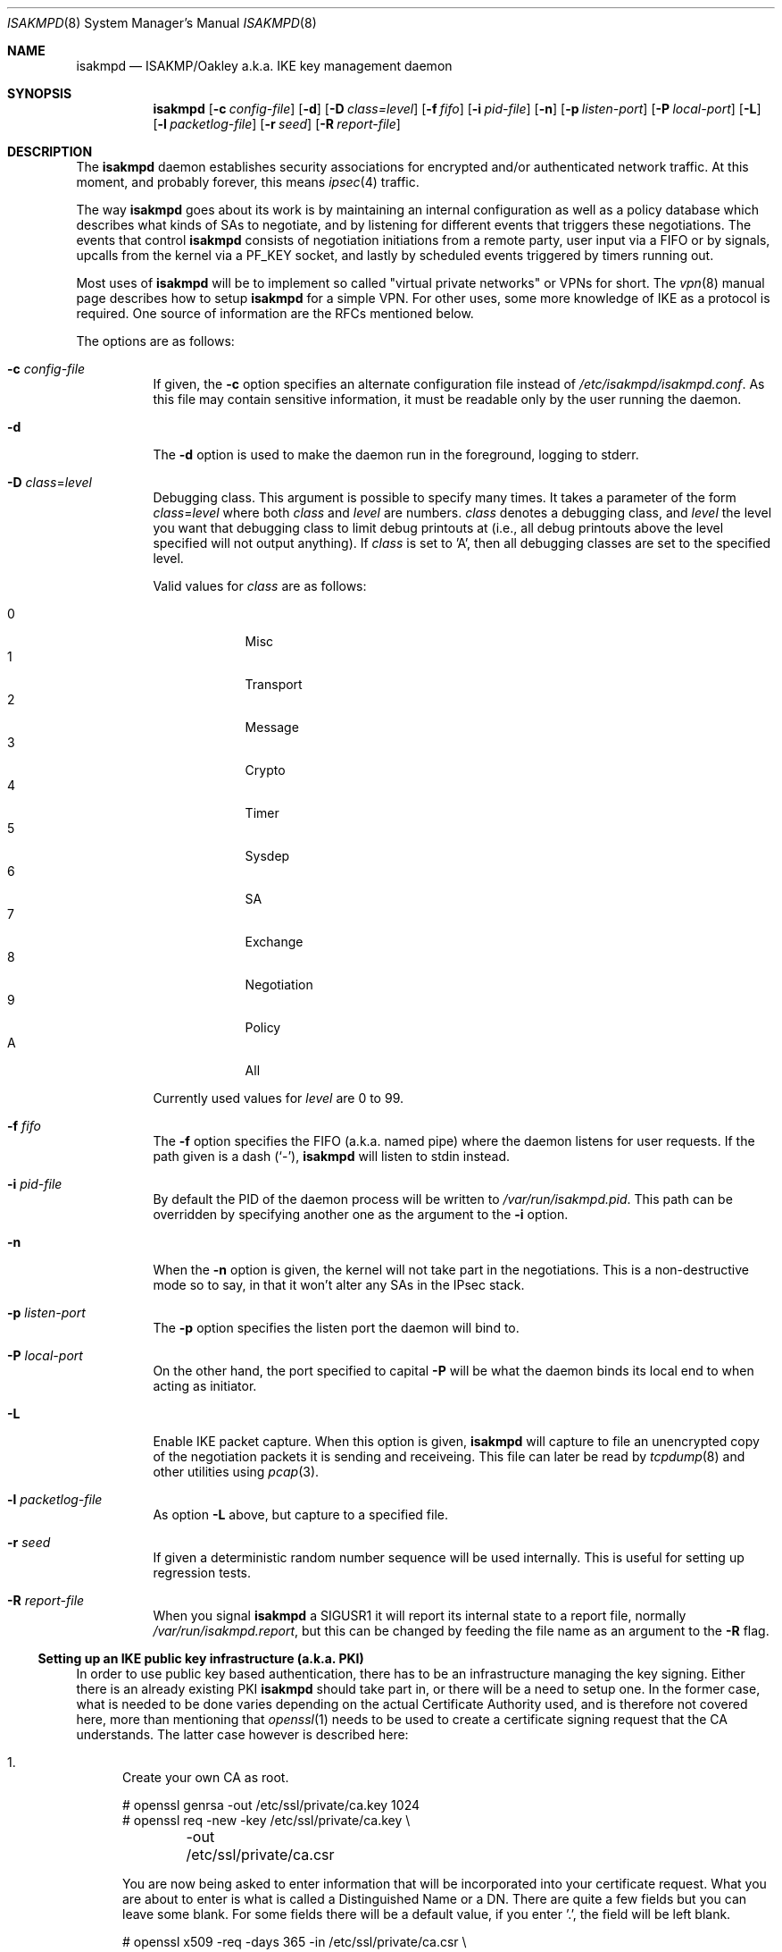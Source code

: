 .\" $OpenBSD: src/sbin/isakmpd/isakmpd.8,v 1.32 2001/08/30 09:03:18 ho Exp $
.\" $EOM: isakmpd.8,v 1.23 2000/05/02 00:30:23 niklas Exp $
.\"
.\" Copyright (c) 1998, 1999, 2000, 2001 Niklas Hallqvist.
.\" All rights reserved.
.\" Copyright (c) 1999 Angelos D. Keromytis.  All rights reserved.
.\"
.\" Redistribution and use in source and binary forms, with or without
.\" modification, are permitted provided that the following conditions
.\" are met:
.\" 1. Redistributions of source code must retain the above copyright
.\"    notice, this list of conditions and the following disclaimer.
.\" 2. Redistributions in binary form must reproduce the above copyright
.\"    notice, this list of conditions and the following disclaimer in the
.\"    documentation and/or other materials provided with the distribution.
.\" 3. All advertising materials mentioning features or use of this software
.\"    must display the following acknowledgement:
.\"	This product includes software developed by Ericsson Radio Systems.
.\" 4. The name of the author may not be used to endorse or promote products
.\"    derived from this software without specific prior written permission.
.\"
.\" THIS SOFTWARE IS PROVIDED BY THE AUTHOR ``AS IS'' AND ANY EXPRESS OR
.\" IMPLIED WARRANTIES, INCLUDING, BUT NOT LIMITED TO, THE IMPLIED WARRANTIES
.\" OF MERCHANTABILITY AND FITNESS FOR A PARTICULAR PURPOSE ARE DISCLAIMED.
.\" IN NO EVENT SHALL THE AUTHOR BE LIABLE FOR ANY DIRECT, INDIRECT,
.\" INCIDENTAL, SPECIAL, EXEMPLARY, OR CONSEQUENTIAL DAMAGES (INCLUDING, BUT
.\" NOT LIMITED TO, PROCUREMENT OF SUBSTITUTE GOODS OR SERVICES; LOSS OF USE,
.\" DATA, OR PROFITS; OR BUSINESS INTERRUPTION) HOWEVER CAUSED AND ON ANY
.\" THEORY OF LIABILITY, WHETHER IN CONTRACT, STRICT LIABILITY, OR TORT
.\" (INCLUDING NEGLIGENCE OR OTHERWISE) ARISING IN ANY WAY OUT OF THE USE OF
.\" THIS SOFTWARE, EVEN IF ADVISED OF THE POSSIBILITY OF SUCH DAMAGE.
.\"
.\" This code was written under funding by Ericsson Radio Systems.
.\"
.\" Manual page, using -mandoc macros
.\"
.Dd July 31, 1998
.Dt ISAKMPD 8
.Os
.Sh NAME
.Nm isakmpd
.Nd ISAKMP/Oakley a.k.a. IKE key management daemon
.Sh SYNOPSIS
.Nm isakmpd
.Op Fl c Ar config-file
.Op Fl d
.Op Fl D Ar class=level
.Op Fl f Ar fifo
.Op Fl i Ar pid-file
.Op Fl n
.Op Fl p Ar listen-port
.Op Fl P Ar local-port
.Op Fl L
.Op Fl l Ar packetlog-file
.Op Fl r Ar seed
.Op Fl R Ar report-file
.Sh DESCRIPTION
The
.Nm
daemon establishes security associations for encrypted
and/or authenticated network traffic.  At this moment,
and probably forever, this means
.Xr ipsec 4
traffic.
.Pp
The way
.Nm
goes about its work is by maintaining an internal configuration
as well as a policy database which describes what kinds of SAs to negotiate,
and by listening for different events that triggers these negotiations.
The events that control
.Nm
consists of negotiation initiations from a remote party, user input via
a FIFO or by signals, upcalls from the kernel via a
.Dv PF_KEY
socket, and lastly by scheduled events triggered by timers running out.
.Pp
Most uses of 
.Nm
will be to implement so called "virtual private
networks" or VPNs for short.  The
.Xr vpn 8
manual page describes how to setup 
.Nm
for a simple VPN.  For other
uses, some more knowledge of IKE as a protocol is required.  One source
of information are the RFCs mentioned below.
.Pp
The options are as follows:
.Bl -tag -width Ds
.It Fl c Ar config-file
If given, the
.Fl c
option specifies an alternate configuration file instead of
.Pa /etc/isakmpd/isakmpd.conf .
As this file may contain sensitive information, it must be readable
only by the user running the daemon.
.It Fl d
The
.Fl d
option is used to make the daemon run in the foreground, logging to stderr.
.It Xo Fl D
.Ar class Ns No = Ns Ar level
.Xc
Debugging class.
This argument is possible to specify many times.
It takes a parameter of the form
.Ar class Ns No = Ns Ar level
where both
.Ar class
and
.Ar level
are numbers.
.Ar class
denotes a debugging class, and
.Ar level
the level you want that debugging class to
limit debug printouts at (i.e., all debug printouts above the level specified
will not output anything).
If
.Ar class
is set to 'A',
then all debugging classes are set to the specified level.
.Pp
Valid values for
.Ar class
are as follows:
.Pp
.Bl -tag -width 1n -compact -offset indent
.It 0
Misc
.It 1
Transport
.It 2
Message
.It 3
Crypto
.It 4
Timer
.It 5
Sysdep
.It 6
SA
.It 7
Exchange
.It 8
Negotiation
.It 9
Policy
.It A
All
.El
.Pp
Currently used values for
.Ar level
are 0 to 99.
.It Fl f Ar fifo
The
.Fl f
option specifies the
.Tn FIFO
(a.k.a. named pipe) where the daemon listens for
user requests.
If the path given is a dash
.Pq Sq \&- ,
.Nm
will listen to stdin instead.
.It Fl i Ar pid-file
By default the PID of the daemon process will be written to
.Pa /var/run/isakmpd.pid .
This path can be overridden by specifying another one as the argument to the
.Fl i
option.
.It Fl n
When the
.Fl n
option is given, the kernel will not take part in the negotiations.
This is a non-destructive mode so to say, in that it won't alter any
SAs in the IPsec stack.
.It Fl p Ar listen-port
The
.Fl p
option specifies the listen port the daemon will bind to.
.It Fl P Ar local-port
On the other hand, the port specified to capital
.Fl P
will be what the daemon binds its local end to when acting as
initiator.
.It Fl L
Enable IKE packet capture. When this option is given, 
.Nm
will capture to file an unencrypted copy of the negotiation packets it
is sending and receiveing. This file can later be read by 
.Xr tcpdump 8
and other utilities using 
.Xr pcap 3 .
.It Fl l Ar packetlog-file
As option
.Fl L
above, but capture to a specified file.
.It Fl r Ar seed
If given a deterministic random number sequence will be used internally.
This is useful for setting up regression tests.
.It Fl R Ar report-file
When you signal
.Nm
a
.Dv SIGUSR1
it will report its internal state to a report file, normally
.Pa /var/run/isakmpd.report ,
but this can be changed by feeding
the file name as an argument to the
.Fl R
flag.
.El
.Ss Setting up an IKE public key infrastructure (a.k.a. PKI)
In order to use public key based authentication, there has to be an
infrastructure managing the key signing.  Either there is an already
existing PKI
.Nm
should take part in, or there will be a need to setup one.  In the former
case, what is needed to be done varies depending on the actual Certificate
Authority used, and is therefore not covered here, more than
mentioning that
.Xr openssl 1
needs to be used to create a certificate signing request that the
CA understands.  The latter case however is described here:
.Pp
.Bl -enum
.It
Create your own CA as root.
.Pp
.Bd -literal
# openssl genrsa -out /etc/ssl/private/ca.key 1024
# openssl req -new -key /etc/ssl/private/ca.key \\
	-out /etc/ssl/private/ca.csr
.Ed
.Pp
You are now being asked to enter information that will be incorporated
into your certificate request.  What you are about to enter is what is
called a Distinguished Name or a DN.  There are quite a few fields but
you can leave some blank.  For some fields there will be a default
value, if you enter '.', the field will be left blank.
.Pp
.Bd -literal
# openssl x509 -req -days 365 -in /etc/ssl/private/ca.csr \\
	-signkey /etc/ssl/private/ca.key \\
	-extfile /etc/ssl/x509v3.cnf -extensions x509v3_CA \\
	-out /etc/ssl/ca.crt
.Ed
.Pp
.It
Create keys and certificates for your IKE peers.  This step as well
as the next one, needs to be done for every peer.  Furthermore the
last step will need to be done once for each ID you want the peer
to have.  The 10.0.0.1 below symbolizes that ID, and should be
changed for each invocation.  You will be asked for a DN for each
run too.  See to encode the ID in the common name too, so it gets
unique.
.Pp
.Bd -literal
# openssl genrsa -out /etc/isakmpd/private/local.key 1024
# openssl req -new -key /etc/isakmpd/private/local.key \\
	-out /etc/isakmpd/private/10.0.0.1.csr
.Ed
.Pp
Now take these certificate signing requests to your CA and process
them like below.  You have to add some extensions to the certificate
in order to make it usable for 
.Nm isakmpd .
There are two possible ways to add the extensions to the certificate.
Either you have to to run
.Xr certpatch 8
or you have to make use of an OpenSSL configuration file, for example
.Pa /etc/ssl/x509v3.cnf .
Replace 10.0.0.1 with the IP-address which
.Nm
will be using for identity.
.Pp
For using
.Xr certpach 8 ,
do the following
.Bd -literal
# openssl x509 -req -days 365 -in 10.0.0.1.csr -CA /etc/ssl/ca.crt \\
	-CAkey /etc/ssl/private/ca.key -CAcreateserial \\
	-out 10.0.0.1.crt
# certpatch -i 10.0.0.1 -k /etc/ssl/private/ca.key \\
	10.0.0.1.crt 10.0.0.1.crt
.Ed
.Pp
Otherwise do
.Bd -literal
# setenv CERTIP 10.0.0.1
# openssl x509 -req -days 365 -in 10.0.0.1.csr -CA /etc/ssl/ca.crt \\
	-CAkey /etc/ssl/private/ca.key -CAcreateserial \\
	-extfile /etc/ssl/x509v3.cnf -extensions x509v3_IPAddr \\
	-out 10.0.0.1.crt
.Ed
.Pp
Put the certificate (the file ending in .crt) in
.Pa /etc/isakmpd/certs/
on your local system.  Also carry over the CA cert
.Pa /etc/ssl/ca.crt
and put it in
.Pa /etc/isakmpd/ca/.
.El
.Pp
It is also possible to store trusted public keys to make them directly
usable by
.Nm isakmpd .
The keys should be saved in PEM format (see 
.Xr openssl 1 )
and named and stored after this easy formula:
.Bl -tag -width for_ufqdn_identities
.It For IPv4 identities
/etc/isakmpd/pubkeys/ipv4/A.B.C.D
.It For IPv6 identities
/etc/isakmpd/pubkeys/ipv6/abcd:abcd::ab:bc
.It For FQDN identities
/etc/isakmpd/pubkeys/fqdn/foo.bar.org
.It For UFQDN identities
/etc/isakmpd/pubkeys/ufqdn/user@foo.bar.org
.El
.Sh BUGS
The
.Fl P
flag does not do what we document, rather it does nothing.
.Sh CAVEATS
When storing a trusted public key for an IPv6 identity, the 
.Em most efficient
form of address representation, i.e "::" instead of ":0:0:0:",
must be used or the matching will fail. 
.Nm
uses the output from
.Xr getnameinfo 3
for the address-to-name translation.
.Sh FILES
.Bl -tag -width /etc/isakmpd/private/local.
.It Pa /etc/isakmpd/ca/
The directory where CA certificates can be found.
.It Pa /etc/isakmpd/certs/
The directory where IKE certificates can be found, both the local
certificate(s) and those of the peers, if a choice to have them kept
permanently has been made.
.It Pa /etc/isakmpd/isakmpd.conf
The configuration file. As this file can contain sensitive information
it must not be readable by anyone but the user running
.Nm isakmpd .
.It Pa /etc/isakmpd/isakmpd.policy
The keynote policy configuration file.  The same mode 
requirements as
.Nm isakmpd.conf .
.It Pa /etc/isakmpd/private/local.key
A local private key for certificate based authentication.  There has
to be a certificate for this key in the certificate directory mentioned
above.  The same mode requirements as
.Nm isakmpd.conf .
.It Pa /etc/isakmpd/pubkeys/
Directory in which trusted public keys can be kept. The keys must be
named after a fashion described above.
.It Pa /var/run/isakmpd.pid
The PID of the current daemon.
.It Pa /var/run/isakmpd.fifo
The FIFO used to manually control
.Nm isakmpd .
.It Pa /var/run/isakmpd.pcap
The default IKE packet capture file.
.It Pa /var/run/isakmpd.report
The report file written when
.Dv SIGUSR1
is received.
.It Pa /usr/share/ipsec/isakmpd/
A directory containing some sample 
.Nm 
and keynote policy configuration files.
.El
.Sh SEE ALSO
.Xr ipsec 4 ,
.Xr isakmpd.conf 5 ,
.Xr isakmpd.policy 5 ,
.Xr getnameinfo 3 ,
.Xr openssl 1 ,
.Xr pcap 3 ,
.Xr photurisd 8 ,
.Xr ssl 8 ,
.Xr tcpdump 8 ,
.Xr vpn 8
.Sh HISTORY
The ISAKMP/Oakley key management protocol is described in the RFCs
.%T RFC 2407 ,
.%T RFC 2408
and
.%T RFC 2409 .
This implementation was done 1998 by Niklas Hallqvist and Niels Provos,
sponsored by Ericsson Radio Systems.
